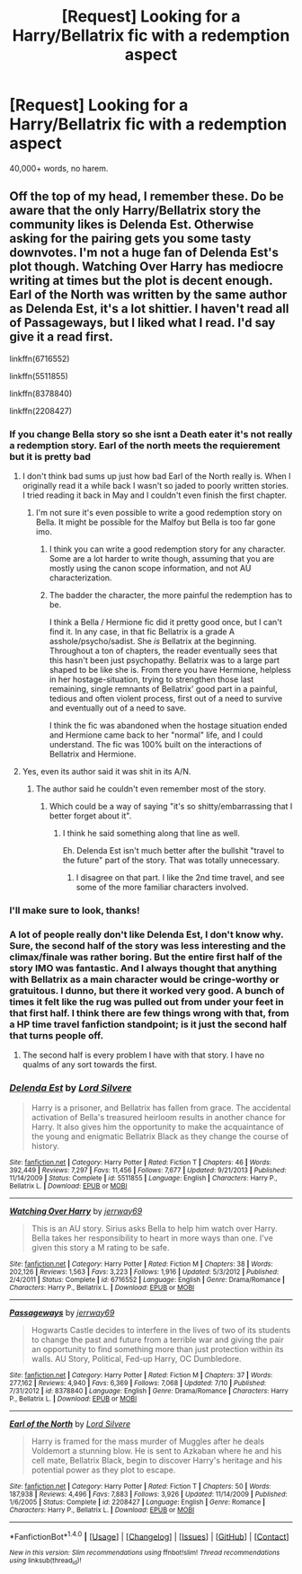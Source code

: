 #+TITLE: [Request] Looking for a Harry/Bellatrix fic with a redemption aspect

* [Request] Looking for a Harry/Bellatrix fic with a redemption aspect
:PROPERTIES:
:Author: GriffonicTobias
:Score: 7
:DateUnix: 1504073344.0
:DateShort: 2017-Aug-30
:FlairText: Request
:END:
40,000+ words, no harem.


** Off the top of my head, I remember these. Do be aware that the only Harry/Bellatrix story the community likes is Delenda Est. Otherwise asking for the pairing gets you some tasty downvotes. I'm not a huge fan of Delenda Est's plot though. Watching Over Harry has mediocre writing at times but the plot is decent enough. Earl of the North was written by the same author as Delenda Est, it's a lot shittier. I haven't read all of Passageways, but I liked what I read. I'd say give it a read first.

linkffn(6716552)

linkffn(5511855)

linkffn(8378840)

linkffn(2208427)
:PROPERTIES:
:Score: 8
:DateUnix: 1504099160.0
:DateShort: 2017-Aug-30
:END:

*** If you change Bella story so she isnt a Death eater it's not really a redemption story. Earl of the north meets the requierement but it is pretty bad
:PROPERTIES:
:Author: Kaeling
:Score: 6
:DateUnix: 1504108934.0
:DateShort: 2017-Aug-30
:END:

**** I don't think bad sums up just how bad Earl of the North really is. When I originally read it a while back I wasn't so jaded to poorly written stories. I tried reading it back in May and I couldn't even finish the first chapter.
:PROPERTIES:
:Score: 5
:DateUnix: 1504110882.0
:DateShort: 2017-Aug-30
:END:

***** I'm not sure it's even possible to write a good redemption story on Bella. It might be possible for the Malfoy but Bella is too far gone imo.
:PROPERTIES:
:Author: Kaeling
:Score: 3
:DateUnix: 1504112015.0
:DateShort: 2017-Aug-30
:END:

****** I think you can write a good redemption story for any character. Some are a lot harder to write though, assuming that you are mostly using the canon scope information, and not AU characterization.
:PROPERTIES:
:Score: 1
:DateUnix: 1504112495.0
:DateShort: 2017-Aug-30
:END:


****** The badder the character, the more painful the redemption has to be.

I think a Bella / Hermione fic did it pretty good once, but I can't find it. In any case, in that fic Bellatrix is a grade A asshole/psycho/sadist. She /is/ Bellatrix at the beginning. Throughout a ton of chapters, the reader eventually sees that this hasn't been just psychopathy. Bellatrix was to a large part shaped to be like she is. From there you have Hermione, helpless in her hostage-situation, trying to strengthen those last remaining, single remnants of Bellatrix' good part in a painful, tedious and often violent process, first out of a need to survive and eventually out of a need to save.

I think the fic was abandoned when the hostage situation ended and Hermione came back to her "normal" life, and I could understand. The fic was 100% built on the interactions of Bellatrix and Hermione.
:PROPERTIES:
:Author: UndeadBBQ
:Score: 1
:DateUnix: 1504168694.0
:DateShort: 2017-Aug-31
:END:


**** Yes, even its author said it was shit in its A/N.
:PROPERTIES:
:Author: InquisitorCOC
:Score: 2
:DateUnix: 1504111242.0
:DateShort: 2017-Aug-30
:END:

***** The author said he couldn't even remember most of the story.
:PROPERTIES:
:Score: 6
:DateUnix: 1504112535.0
:DateShort: 2017-Aug-30
:END:

****** Which could be a way of saying "it's so shitty/embarrassing that I better forget about it".
:PROPERTIES:
:Author: InquisitorCOC
:Score: 2
:DateUnix: 1504192699.0
:DateShort: 2017-Aug-31
:END:

******* I think he said something along that line as well.

Eh. Delenda Est isn't much better after the bullshit "travel to the future" part of the story. That was totally unnecessary.
:PROPERTIES:
:Score: 0
:DateUnix: 1504194861.0
:DateShort: 2017-Aug-31
:END:

******** I disagree on that part. I like the 2nd time travel, and see some of the more familiar characters involved.
:PROPERTIES:
:Author: InquisitorCOC
:Score: 2
:DateUnix: 1504195742.0
:DateShort: 2017-Aug-31
:END:


*** I'll make sure to look, thanks!
:PROPERTIES:
:Author: GriffonicTobias
:Score: 2
:DateUnix: 1504157931.0
:DateShort: 2017-Aug-31
:END:


*** A lot of people really don't like Delenda Est, I don't know why. Sure, the second half of the story was less interesting and the climax/finale was rather boring. But the entire first half of the story IMO was fantastic. And I always thought that anything with Bellatrix as a main character would be cringe-worthy or gratuitous. I dunno, but there it worked very good. A bunch of times it felt like the rug was pulled out from under your feet in that first half. I think there are few things wrong with that, from a HP time travel fanfiction standpoint; is it just the second half that turns people off.
:PROPERTIES:
:Author: kyle2143
:Score: 2
:DateUnix: 1504232731.0
:DateShort: 2017-Sep-01
:END:

**** The second half is every problem I have with that story. I have no qualms of any sort towards the first.
:PROPERTIES:
:Score: 0
:DateUnix: 1504234640.0
:DateShort: 2017-Sep-01
:END:


*** [[http://www.fanfiction.net/s/5511855/1/][*/Delenda Est/*]] by [[https://www.fanfiction.net/u/116880/Lord-Silvere][/Lord Silvere/]]

#+begin_quote
  Harry is a prisoner, and Bellatrix has fallen from grace. The accidental activation of Bella's treasured heirloom results in another chance for Harry. It also gives him the opportunity to make the acquaintance of the young and enigmatic Bellatrix Black as they change the course of history.
#+end_quote

^{/Site/: [[http://www.fanfiction.net/][fanfiction.net]] *|* /Category/: Harry Potter *|* /Rated/: Fiction T *|* /Chapters/: 46 *|* /Words/: 392,449 *|* /Reviews/: 7,297 *|* /Favs/: 11,456 *|* /Follows/: 7,677 *|* /Updated/: 9/21/2013 *|* /Published/: 11/14/2009 *|* /Status/: Complete *|* /id/: 5511855 *|* /Language/: English *|* /Characters/: Harry P., Bellatrix L. *|* /Download/: [[http://www.ff2ebook.com/old/ffn-bot/index.php?id=5511855&source=ff&filetype=epub][EPUB]] or [[http://www.ff2ebook.com/old/ffn-bot/index.php?id=5511855&source=ff&filetype=mobi][MOBI]]}

--------------

[[http://www.fanfiction.net/s/6716552/1/][*/Watching Over Harry/*]] by [[https://www.fanfiction.net/u/2027361/jerrway69][/jerrway69/]]

#+begin_quote
  This is an AU story. Sirius asks Bella to help him watch over Harry. Bella takes her responsibility to heart in more ways than one. I've given this story a M rating to be safe.
#+end_quote

^{/Site/: [[http://www.fanfiction.net/][fanfiction.net]] *|* /Category/: Harry Potter *|* /Rated/: Fiction M *|* /Chapters/: 38 *|* /Words/: 202,126 *|* /Reviews/: 1,563 *|* /Favs/: 3,223 *|* /Follows/: 1,916 *|* /Updated/: 5/3/2012 *|* /Published/: 2/4/2011 *|* /Status/: Complete *|* /id/: 6716552 *|* /Language/: English *|* /Genre/: Drama/Romance *|* /Characters/: Harry P., Bellatrix L. *|* /Download/: [[http://www.ff2ebook.com/old/ffn-bot/index.php?id=6716552&source=ff&filetype=epub][EPUB]] or [[http://www.ff2ebook.com/old/ffn-bot/index.php?id=6716552&source=ff&filetype=mobi][MOBI]]}

--------------

[[http://www.fanfiction.net/s/8378840/1/][*/Passageways/*]] by [[https://www.fanfiction.net/u/2027361/jerrway69][/jerrway69/]]

#+begin_quote
  Hogwarts Castle decides to interfere in the lives of two of its students to change the past and future from a terrible war and giving the pair an opportunity to find something more than just protection within its walls. AU Story, Political, Fed-up Harry, OC Dumbledore.
#+end_quote

^{/Site/: [[http://www.fanfiction.net/][fanfiction.net]] *|* /Category/: Harry Potter *|* /Rated/: Fiction M *|* /Chapters/: 37 *|* /Words/: 277,162 *|* /Reviews/: 4,940 *|* /Favs/: 6,369 *|* /Follows/: 7,068 *|* /Updated/: 7/10 *|* /Published/: 7/31/2012 *|* /id/: 8378840 *|* /Language/: English *|* /Genre/: Drama/Romance *|* /Characters/: Harry P., Bellatrix L. *|* /Download/: [[http://www.ff2ebook.com/old/ffn-bot/index.php?id=8378840&source=ff&filetype=epub][EPUB]] or [[http://www.ff2ebook.com/old/ffn-bot/index.php?id=8378840&source=ff&filetype=mobi][MOBI]]}

--------------

[[http://www.fanfiction.net/s/2208427/1/][*/Earl of the North/*]] by [[https://www.fanfiction.net/u/116880/Lord-Silvere][/Lord Silvere/]]

#+begin_quote
  Harry is framed for the mass murder of Muggles after he deals Voldemort a stunning blow. He is sent to Azkaban where he and his cell mate, Bellatrix Black, begin to discover Harry's heritage and his potential power as they plot to escape.
#+end_quote

^{/Site/: [[http://www.fanfiction.net/][fanfiction.net]] *|* /Category/: Harry Potter *|* /Rated/: Fiction T *|* /Chapters/: 50 *|* /Words/: 187,938 *|* /Reviews/: 4,496 *|* /Favs/: 7,883 *|* /Follows/: 3,926 *|* /Updated/: 11/14/2009 *|* /Published/: 1/6/2005 *|* /Status/: Complete *|* /id/: 2208427 *|* /Language/: English *|* /Genre/: Romance *|* /Characters/: Harry P., Bellatrix L. *|* /Download/: [[http://www.ff2ebook.com/old/ffn-bot/index.php?id=2208427&source=ff&filetype=epub][EPUB]] or [[http://www.ff2ebook.com/old/ffn-bot/index.php?id=2208427&source=ff&filetype=mobi][MOBI]]}

--------------

*FanfictionBot*^{1.4.0} *|* [[[https://github.com/tusing/reddit-ffn-bot/wiki/Usage][Usage]]] | [[[https://github.com/tusing/reddit-ffn-bot/wiki/Changelog][Changelog]]] | [[[https://github.com/tusing/reddit-ffn-bot/issues/][Issues]]] | [[[https://github.com/tusing/reddit-ffn-bot/][GitHub]]] | [[[https://www.reddit.com/message/compose?to=tusing][Contact]]]

^{/New in this version: Slim recommendations using/ ffnbot!slim! /Thread recommendations using/ linksub(thread_id)!}
:PROPERTIES:
:Author: FanfictionBot
:Score: 1
:DateUnix: 1504099170.0
:DateShort: 2017-Aug-30
:END:
